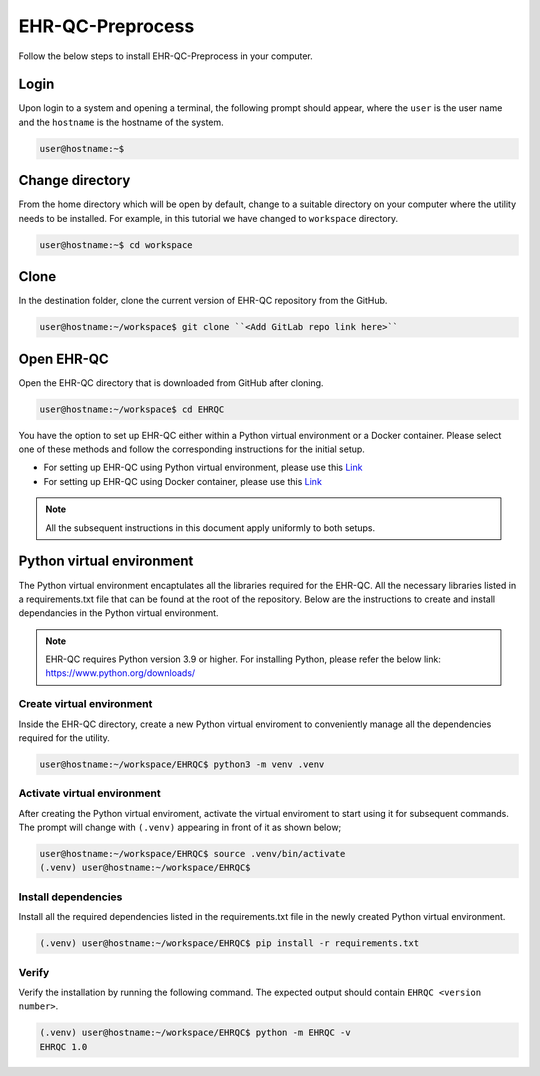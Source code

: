 EHR-QC-Preprocess
=================

Follow the below steps to install EHR-QC-Preprocess in your computer.


Login
------

Upon login to a system and opening a terminal, the following prompt should appear, where the ``user`` is the user name and the ``hostname`` is the hostname of the system.

.. code-block:: console

   user@hostname:~$


Change directory
----------------

From the home directory which will be open by default, change to a suitable directory on your computer where the utility needs to be installed. For example, in this tutorial we have changed to ``workspace`` directory.

.. code-block:: console

   user@hostname:~$ cd workspace


Clone
-----

In the destination folder, clone the current version of EHR-QC repository from the GitHub.

.. code-block:: console

   user@hostname:~/workspace$ git clone ``<Add GitLab repo link here>``


Open EHR-QC
-----------

Open the EHR-QC directory that is downloaded from GitHub after cloning.

.. code-block:: console

   user@hostname:~/workspace$ cd EHRQC


You have the option to set up EHR-QC either within a Python virtual environment or a Docker container. Please select one of these methods and follow the corresponding instructions for the initial setup. 

* For setting up EHR-QC using Python virtual environment, please use this `Link <https://ehr-qc-tutorials.readthedocs.io/en/latest/install.html#python-virtual-environment>`_
* For setting up EHR-QC using Docker container, please use this `Link <https://ehr-qc-tutorials.readthedocs.io/en/latest/install.html#docker>`_

.. note::
   All the subsequent instructions in this document apply uniformly to both setups.

Python virtual environment
--------------------------

The Python virtual environment encaptulates all the libraries required for the EHR-QC. All the necessary libraries listed in a requirements.txt file that can be found at the root of the repository. Below are the instructions to create and install dependancies in the Python virtual environment.

.. note::
   EHR-QC requires Python version 3.9 or higher. For installing Python, please refer the below link: https://www.python.org/downloads/


Create virtual environment
~~~~~~~~~~~~~~~~~~~~~~~~~~

Inside the EHR-QC directory, create a new Python virtual enviroment to conveniently manage all the dependencies required for the utility.

.. code-block:: console

   user@hostname:~/workspace/EHRQC$ python3 -m venv .venv


Activate virtual environment
~~~~~~~~~~~~~~~~~~~~~~~~~~~~

After creating the Python virtual enviroment, activate the virtual enviroment to start using it for subsequent commands. The prompt will change with ``(.venv)`` appearing in front of it as shown below;

.. code-block:: console

   user@hostname:~/workspace/EHRQC$ source .venv/bin/activate
   (.venv) user@hostname:~/workspace/EHRQC$


Install dependencies
~~~~~~~~~~~~~~~~~~~~

Install all the required dependencies listed in the requirements.txt file in the newly created Python virtual environment.

.. code-block:: console

   (.venv) user@hostname:~/workspace/EHRQC$ pip install -r requirements.txt


Verify
~~~~~~

Verify the installation by running the following command. The expected output should contain ``EHRQC <version number>``.

.. code-block:: console

   (.venv) user@hostname:~/workspace/EHRQC$ python -m EHRQC -v
   EHRQC 1.0

